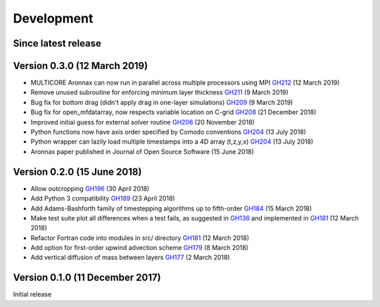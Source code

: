 Development
===========


Since latest release
--------------------



Version 0.3.0 (12 March 2019)
--------------------------------

- MULTICORE Aronnax can now run in parallel across multiple processors using MPI `GH212 <https://github.com/edoddridge/aronnax/pull/212>`_ (12 March 2019)
- Remove unused subroutine for enforcing minimum layer thickness `GH211 <https://github.com/edoddridge/aronnax/pull/211>`_ (9 March 2019)
- Bug fix for bottom drag (didn't apply drag in one-layer simulations) `GH209 <https://github.com/edoddridge/aronnax/pull/209>`_ (9 March 2019)
- Bug fix for open_mfdatarray, now respects variable location on C-grid `GH208 <https://github.com/edoddridge/aronnax/pull/208>`_ (21 December 2018)
- Improved initial guess for external solver routine `GH206 <https://github.com/edoddridge/aronnax/pull/206>`_ (20 November 2018)
- Python functions now have axis order specified by Comodo conventions `GH204 <https://github.com/edoddridge/aronnax/pull/204>`_ (13 July 2018)
- Python wrapper can lazily load multiple timestamps into a 4D array (t,z,y,x) `GH204 <https://github.com/edoddridge/aronnax/pull/204>`_ (13 July 2018)
- Aronnax paper published in Journal of Open Source Software (15 June 2018)

Version 0.2.0 (15 June 2018)
--------------------------------

- Allow outcropping `GH196 <https://github.com/edoddridge/aronnax/pull/196>`_ (30 April 2018)
- Add Python 3 compatibility `GH189 <https://github.com/edoddridge/aronnax/pull/189>`_ (23 April 2018)
- Add Adams-Bashforth family of timestepping algorithms up to fifth-order `GH184 <https://github.com/edoddridge/aronnax/pull/184>`_ (15 March 2018)
- Make test suite plot all differences when a test fails, as suggested in `GH136 <https://github.com/edoddridge/aronnax/issues/136>`_ and implemented in `GH181 <https://github.com/edoddridge/aronnax/pull/181>`_ (12 March 2018)
- Refactor Fortran code into modules in src/ directory `GH181 <https://github.com/edoddridge/aronnax/pull/181>`_ (12 March 2018)
- Add option for first-order upwind advection scheme `GH179 <https://github.com/edoddridge/aronnax/pull/179>`_ (8 March 2018)
- Add vertical diffusion of mass between layers `GH177 <https://github.com/edoddridge/aronnax/pull/177>`_ (2 March 2018)


Version 0.1.0 (11 December 2017)
--------------------------------

Initial release